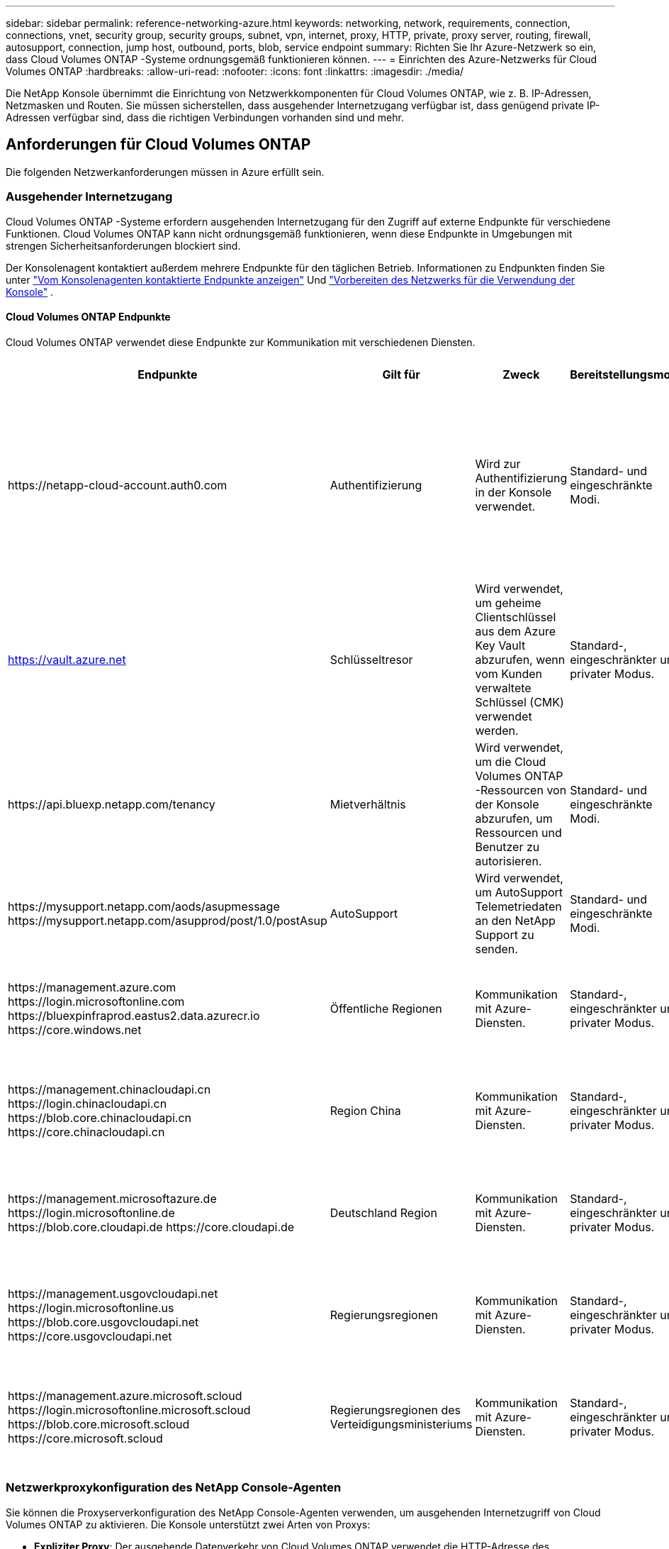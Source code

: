 ---
sidebar: sidebar 
permalink: reference-networking-azure.html 
keywords: networking, network, requirements, connection, connections, vnet, security group, security groups, subnet, vpn, internet, proxy, HTTP, private, proxy server, routing, firewall, autosupport, connection, jump host, outbound, ports, blob, service endpoint 
summary: Richten Sie Ihr Azure-Netzwerk so ein, dass Cloud Volumes ONTAP -Systeme ordnungsgemäß funktionieren können. 
---
= Einrichten des Azure-Netzwerks für Cloud Volumes ONTAP
:hardbreaks:
:allow-uri-read: 
:nofooter: 
:icons: font
:linkattrs: 
:imagesdir: ./media/


[role="lead"]
Die NetApp Konsole übernimmt die Einrichtung von Netzwerkkomponenten für Cloud Volumes ONTAP, wie z. B. IP-Adressen, Netzmasken und Routen.  Sie müssen sicherstellen, dass ausgehender Internetzugang verfügbar ist, dass genügend private IP-Adressen verfügbar sind, dass die richtigen Verbindungen vorhanden sind und mehr.



== Anforderungen für Cloud Volumes ONTAP

Die folgenden Netzwerkanforderungen müssen in Azure erfüllt sein.



=== Ausgehender Internetzugang

Cloud Volumes ONTAP -Systeme erfordern ausgehenden Internetzugang für den Zugriff auf externe Endpunkte für verschiedene Funktionen.  Cloud Volumes ONTAP kann nicht ordnungsgemäß funktionieren, wenn diese Endpunkte in Umgebungen mit strengen Sicherheitsanforderungen blockiert sind.

Der Konsolenagent kontaktiert außerdem mehrere Endpunkte für den täglichen Betrieb.  Informationen zu Endpunkten finden Sie unter https://docs.netapp.com/us-en/bluexp-setup-admin/task-install-connector-on-prem.html#step-3-set-up-networking["Vom Konsolenagenten kontaktierte Endpunkte anzeigen"^] Und https://docs.netapp.com/us-en/bluexp-setup-admin/reference-networking-saas-console.html["Vorbereiten des Netzwerks für die Verwendung der Konsole"^] .



==== Cloud Volumes ONTAP Endpunkte

Cloud Volumes ONTAP verwendet diese Endpunkte zur Kommunikation mit verschiedenen Diensten.

[cols="5*"]
|===
| Endpunkte | Gilt für | Zweck | Bereitstellungsmodi | Auswirkungen bei Nichtverfügbarkeit 


| \https://netapp-cloud-account.auth0.com | Authentifizierung  a| 
Wird zur Authentifizierung in der Konsole verwendet.
| Standard- und eingeschränkte Modi.  a| 
Die Benutzerauthentifizierung schlägt fehl und die folgenden Dienste sind weiterhin nicht verfügbar:

* Cloud Volumes ONTAP Dienste
* ONTAP -Dienste
* Protokolle und Proxy-Dienste




| https://vault.azure.net[] | Schlüsseltresor | Wird verwendet, um geheime Clientschlüssel aus dem Azure Key Vault abzurufen, wenn vom Kunden verwaltete Schlüssel (CMK) verwendet werden. | Standard-, eingeschränkter und privater Modus. | Cloud Volumes ONTAP Dienste sind nicht verfügbar. 


| \https://api.bluexp.netapp.com/tenancy | Mietverhältnis | Wird verwendet, um die Cloud Volumes ONTAP -Ressourcen von der Konsole abzurufen, um Ressourcen und Benutzer zu autorisieren. | Standard- und eingeschränkte Modi. | Cloud Volumes ONTAP Ressourcen und die Benutzer sind nicht autorisiert. 


| \https://mysupport.netapp.com/aods/asupmessage \https://mysupport.netapp.com/asupprod/post/1.0/postAsup | AutoSupport | Wird verwendet, um AutoSupport Telemetriedaten an den NetApp Support zu senden. | Standard- und eingeschränkte Modi. | AutoSupport -Informationen bleiben unversehrt. 


| \https://management.azure.com \https://login.microsoftonline.com \https://bluexpinfraprod.eastus2.data.azurecr.io \https://core.windows.net | Öffentliche Regionen | Kommunikation mit Azure-Diensten. | Standard-, eingeschränkter und privater Modus. | Cloud Volumes ONTAP kann nicht mit dem Azure-Dienst kommunizieren, um bestimmte Vorgänge für die Konsole in Azure auszuführen. 


| \https://management.chinacloudapi.cn \https://login.chinacloudapi.cn \https://blob.core.chinacloudapi.cn \https://core.chinacloudapi.cn | Region China | Kommunikation mit Azure-Diensten. | Standard-, eingeschränkter und privater Modus. | Cloud Volumes ONTAP kann nicht mit dem Azure-Dienst kommunizieren, um bestimmte Vorgänge für die Konsole in Azure auszuführen. 


| \https://management.microsoftazure.de \https://login.microsoftonline.de \https://blob.core.cloudapi.de \https://core.cloudapi.de | Deutschland Region | Kommunikation mit Azure-Diensten. | Standard-, eingeschränkter und privater Modus. | Cloud Volumes ONTAP kann nicht mit dem Azure-Dienst kommunizieren, um bestimmte Vorgänge für die Konsole in Azure auszuführen. 


| \https://management.usgovcloudapi.net \https://login.microsoftonline.us \https://blob.core.usgovcloudapi.net \https://core.usgovcloudapi.net | Regierungsregionen | Kommunikation mit Azure-Diensten. | Standard-, eingeschränkter und privater Modus. | Cloud Volumes ONTAP kann nicht mit dem Azure-Dienst kommunizieren, um bestimmte Vorgänge für die Konsole in Azure auszuführen. 


| \https://management.azure.microsoft.scloud \https://login.microsoftonline.microsoft.scloud \https://blob.core.microsoft.scloud \https://core.microsoft.scloud | Regierungsregionen des Verteidigungsministeriums | Kommunikation mit Azure-Diensten. | Standard-, eingeschränkter und privater Modus. | Cloud Volumes ONTAP kann nicht mit dem Azure-Dienst kommunizieren, um bestimmte Vorgänge für die Konsole in Azure auszuführen. 
|===


=== Netzwerkproxykonfiguration des NetApp Console-Agenten

Sie können die Proxyserverkonfiguration des NetApp Console-Agenten verwenden, um ausgehenden Internetzugriff von Cloud Volumes ONTAP zu aktivieren.  Die Konsole unterstützt zwei Arten von Proxys:

* *Expliziter Proxy*: Der ausgehende Datenverkehr von Cloud Volumes ONTAP verwendet die HTTP-Adresse des Proxyservers, der während der Proxykonfiguration des Konsolenagenten angegeben wurde.  Der Administrator hat möglicherweise auch Benutzeranmeldeinformationen und Stammzertifizierungsstellenzertifikate für eine zusätzliche Authentifizierung konfiguriert.  Wenn ein Stamm-CA-Zertifikat für den expliziten Proxy verfügbar ist, stellen Sie sicher , dass Sie dasselbe Zertifikat erhalten und mithilfe des https://docs.netapp.com/us-en/ontap-cli/security-certificate-install.html["ONTAP CLI: Sicherheitszertifikat installieren"^] Befehl.
* *Transparenter Proxy*: Das Netzwerk ist so konfiguriert, dass ausgehender Datenverkehr von Cloud Volumes ONTAP automatisch über den Proxy für den Konsolenagenten geleitet wird.  Beim Einrichten eines transparenten Proxys muss der Administrator für die Konnektivität von Cloud Volumes ONTAP nur ein Stamm-CA-Zertifikat bereitstellen, nicht die HTTP-Adresse des Proxyservers.  Stellen Sie sicher, dass Sie dasselbe Stamm-CA-Zertifikat erhalten und auf Ihr Cloud Volumes ONTAP System hochladen, indem Sie das https://docs.netapp.com/us-en/ontap-cli/security-certificate-install.html["ONTAP CLI: Sicherheitszertifikat installieren"^] Befehl.


Informationen zum Konfigurieren von Proxy-Servern finden Sie im https://docs.netapp.com/us-en/bluexp-setup-admin/task-configuring-proxy.html["Konfigurieren des Konsolenagenten zur Verwendung eines Proxyservers"^] .



=== IP-Adressen

Die Konsole weist Cloud Volumes ONTAP in Azure automatisch die erforderliche Anzahl privater IP-Adressen zu.  Sie müssen sicherstellen, dass in Ihrem Netzwerk genügend private IP-Adressen verfügbar sind.

Die Anzahl der für Cloud Volumes ONTAP zugewiesenen LIFs hängt davon ab, ob Sie ein Einzelknotensystem oder ein HA-Paar bereitstellen.  Ein LIF ist eine IP-Adresse, die einem physischen Port zugeordnet ist.  Für Verwaltungstools wie SnapCenter ist ein SVM-Verwaltungs-LIF erforderlich.


NOTE: Ein iSCSI-LIF bietet Clientzugriff über das iSCSI-Protokoll und wird vom System für andere wichtige Netzwerk-Workflows verwendet.  Diese LIFs sind erforderlich und sollten nicht gelöscht werden.



==== IP-Adressen für ein Einzelknotensystem

Die Konsole weist einem Einzelknotensystem 5 oder 6 IP-Adressen zu:

* Cluster-Verwaltungs-IP
* Knotenverwaltungs-IP
* Intercluster-IP für SnapMirror
* NFS/CIFS-IP
* iSCSI-IP
+

NOTE: Die iSCSI-IP bietet Clientzugriff über das iSCSI-Protokoll.  Es wird vom System auch für andere wichtige Netzwerk-Workflows verwendet.  Dieses LIF ist erforderlich und sollte nicht gelöscht werden.

* SVM-Verwaltung (optional – nicht standardmäßig konfiguriert)




==== IP-Adressen für HA-Paare

Die Konsole weist während der Bereitstellung 4 NICs (pro Knoten) IP-Adressen zu.

Beachten Sie, dass die Konsole ein SVM-Verwaltungs-LIF auf HA-Paaren erstellt, jedoch nicht auf Einzelknotensystemen in Azure.

*NIC0*

* Knotenverwaltungs-IP
* Intercluster-IP
* iSCSI-IP
+

NOTE: Die iSCSI-IP bietet Clientzugriff über das iSCSI-Protokoll.  Es wird vom System auch für andere wichtige Netzwerk-Workflows verwendet.  Dieses LIF ist erforderlich und sollte nicht gelöscht werden.



*NIC1*

* Cluster-Netzwerk-IP


*NIC2*

* Cluster-Interconnect-IP (HA IC)


*NIC3*

* Pageblob NIC-IP (Festplattenzugriff)



NOTE: NIC3 ist nur auf HA-Bereitstellungen anwendbar, die Page-Blob-Speicher verwenden.

Die oben genannten IP-Adressen werden bei Failover-Ereignissen nicht migriert.

Darüber hinaus sind 4 Frontend-IPs (FIPs) für die Migration bei Failover-Ereignissen konfiguriert.  Diese Frontend-IPs befinden sich im Load Balancer.

* Cluster-Verwaltungs-IP
* NodeA-Daten-IP (NFS/CIFS)
* NodeB-Daten-IP (NFS/CIFS)
* SVM-Verwaltungs-IP




=== Sichere Verbindungen zu Azure-Diensten

Standardmäßig aktiviert die Konsole einen Azure Private Link für Verbindungen zwischen Cloud Volumes ONTAP und Azure Page Blob Storage-Konten.

In den meisten Fällen müssen Sie nichts tun – die Konsole verwaltet den Azure Private Link für Sie.  Wenn Sie jedoch Azure Private DNS verwenden, müssen Sie eine Konfigurationsdatei bearbeiten.  Sie sollten sich auch über eine Anforderung hinsichtlich des Speicherorts des Konsolen-Agenten in Azure im Klaren sein.

Sie können die Private Link-Verbindung auch deaktivieren, wenn dies für Ihre Geschäftsanforderungen erforderlich ist.  Wenn Sie die Verknüpfung deaktivieren, konfiguriert die Konsole Cloud Volumes ONTAP so, dass stattdessen ein Service-Endpunkt verwendet wird.

link:task-enabling-private-link.html["Erfahren Sie mehr über die Verwendung von Azure Private Links oder Service-Endpunkten mit Cloud Volumes ONTAP"] .



=== Verbindungen zu anderen ONTAP -Systemen

Um Daten zwischen einem Cloud Volumes ONTAP -System in Azure und ONTAP -Systemen in anderen Netzwerken zu replizieren, benötigen Sie eine VPN-Verbindung zwischen dem Azure VNet und dem anderen Netzwerk, beispielsweise Ihrem Unternehmensnetzwerk.

Anweisungen hierzu finden Sie im https://docs.microsoft.com/en-us/azure/vpn-gateway/vpn-gateway-howto-site-to-site-resource-manager-portal["Microsoft Azure-Dokumentation: Erstellen einer Site-to-Site-Verbindung im Azure-Portal"^] .



=== Port für die HA-Verbindung

Ein Cloud Volumes ONTAP HA-Paar umfasst eine HA-Verbindung, die es jedem Knoten ermöglicht, kontinuierlich zu prüfen, ob sein Partner funktioniert, und Protokolldaten für den nichtflüchtigen Speicher des anderen zu spiegeln.  Die HA-Verbindung verwendet den TCP-Port 10006 für die Kommunikation.

Standardmäßig ist die Kommunikation zwischen den HA-Interconnect-LIFs offen und es gibt keine Sicherheitsgruppenregeln für diesen Port.  Wenn Sie jedoch eine Firewall zwischen den HA-Interconnect-LIFs erstellen, müssen Sie sicherstellen, dass der TCP-Verkehr für Port 10006 geöffnet ist, damit das HA-Paar ordnungsgemäß funktionieren kann.



=== Nur ein HA-Paar in einer Azure-Ressourcengruppe

Sie müssen für jedes Cloud Volumes ONTAP HA-Paar, das Sie in Azure bereitstellen, eine _dedizierte_ Ressourcengruppe verwenden.  In einer Ressourcengruppe wird nur ein HA-Paar unterstützt.

Bei der Konsole treten Verbindungsprobleme auf, wenn Sie versuchen, ein zweites Cloud Volumes ONTAP HA-Paar in einer Azure-Ressourcengruppe bereitzustellen.



=== Sicherheitsgruppenregeln

Die Konsole erstellt Azure-Sicherheitsgruppen, die die eingehenden und ausgehenden Regeln für den erfolgreichen Betrieb von Cloud Volumes ONTAP enthalten. https://docs.netapp.com/us-en/bluexp-setup-admin/reference-ports-azure.html["Sicherheitsgruppenregeln für den Konsolenagenten anzeigen"^] .

Die Azure-Sicherheitsgruppen für Cloud Volumes ONTAP erfordern, dass die entsprechenden Ports für die interne Kommunikation zwischen den Knoten geöffnet sind. https://docs.netapp.com/us-en/ontap/networking/ontap_internal_ports.html["Erfahren Sie mehr über die internen Ports von ONTAP"^] .

Wir empfehlen nicht, die vordefinierten Sicherheitsgruppen zu ändern oder benutzerdefinierte Sicherheitsgruppen zu verwenden.  Wenn Sie dies jedoch tun müssen, beachten Sie, dass für den Bereitstellungsprozess das Cloud Volumes ONTAP -System vollständigen Zugriff innerhalb seines eigenen Subnetzes benötigt.  Wenn Sie nach Abschluss der Bereitstellung die Netzwerksicherheitsgruppe ändern möchten, achten Sie darauf, dass die Cluster-Ports und HA-Netzwerk-Ports geöffnet bleiben.  Dies gewährleistet eine nahtlose Kommunikation innerhalb des Cloud Volumes ONTAP Clusters (Any-to-Any-Kommunikation zwischen den Knoten).



==== Eingehende Regeln für Einzelknotensysteme

Wenn Sie ein Cloud Volumes ONTAP -System hinzufügen und eine vordefinierte Sicherheitsgruppe auswählen, können Sie den Datenverkehr innerhalb einer der folgenden Gruppen zulassen:

* *Nur ausgewähltes VNet*: Die Quelle für eingehenden Datenverkehr ist der Subnetzbereich des VNet für das Cloud Volumes ONTAP -System und der Subnetzbereich des VNet, in dem sich der Konsolenagent befindet.  Dies ist die empfohlene Option.
* *Alle VNets*: Die Quelle für eingehenden Datenverkehr ist der IP-Bereich 0.0.0.0/0.
* *Deaktiviert*: Diese Option schränkt den öffentlichen Netzwerkzugriff auf Ihr Speicherkonto ein und deaktiviert die Datenschichtung für Cloud Volumes ONTAP -Systeme.  Dies ist eine empfohlene Option, wenn Ihre privaten IP-Adressen aufgrund von Sicherheitsbestimmungen und -richtlinien nicht einmal innerhalb desselben VNet offengelegt werden sollen.


[cols="4*"]
|===
| Priorität und Name | Port und Protokoll | Quelle und Ziel | Beschreibung 


| 1000 eingehendes SSH | 22 TCP | Beliebig zu Beliebig | SSH-Zugriff auf die IP-Adresse des Cluster-Management-LIF oder eines Node-Management-LIF 


| 1001 eingehendes_http | 80 TCP | Beliebig zu Beliebig | HTTP-Zugriff auf die ONTAP System Manager-Webkonsole über die IP-Adresse des Cluster-Management-LIF 


| 1002 inbound_111_tcp | 111 TCP | Beliebig zu Beliebig | Remote Procedure Call für NFS 


| 1003 inbound_111_udp | 111 UDP | Beliebig zu Beliebig | Remote Procedure Call für NFS 


| 1004 inbound_139 | 139 TCP | Beliebig zu Beliebig | NetBIOS-Dienstsitzung für CIFS 


| 1005 inbound_161-162 _tcp | 161-162 TCP | Beliebig zu Beliebig | Einfaches Netzwerkverwaltungsprotokoll 


| 1006 inbound_161-162 _udp | 161-162 UDP | Beliebig zu Beliebig | Einfaches Netzwerkverwaltungsprotokoll 


| 1007 inbound_443 | 443 TCP | Beliebig zu Beliebig | Konnektivität mit dem Konsolenagenten und HTTPS-Zugriff auf die ONTAP System Manager-Webkonsole unter Verwendung der IP-Adresse des Cluster-Management-LIF 


| 1008 inbound_445 | 445 TCP | Beliebig zu Beliebig | Microsoft SMB/CIFS über TCP mit NetBIOS-Framing 


| 1009 inbound_635_tcp | 635 TCP | Beliebig zu Beliebig | NFS-Mount 


| 1010 inbound_635_udp | 635 UDP | Beliebig zu Beliebig | NFS-Mount 


| 1011 inbound_749 | 749 TCP | Beliebig zu Beliebig | Kerberos 


| 1012 inbound_2049_tcp | 2049 TCP | Beliebig zu Beliebig | NFS-Server-Daemon 


| 1013 inbound_2049_udp | 2049 UDP | Beliebig zu Beliebig | NFS-Server-Daemon 


| 1014 inbound_3260 | 3260 TCP | Beliebig zu Beliebig | iSCSI-Zugriff über das iSCSI-Daten-LIF 


| 1015 inbound_4045-4046_tcp | 4045-4046 TCP | Beliebig zu Beliebig | NFS-Sperrdaemon und Netzwerkstatusmonitor 


| 1016 inbound_4045-4046_udp | 4045-4046 UDP | Beliebig zu Beliebig | NFS-Sperrdaemon und Netzwerkstatusmonitor 


| 1017 eingehend_10000 | 10000 TCP | Beliebig zu Beliebig | Sicherung mit NDMP 


| 1018 eingehend_11104-11105 | 11104-11105 TCP | Beliebig zu Beliebig | SnapMirror -Datenübertragung 


| 3000 inbound_deny _all_tcp | Beliebiger TCP-Port | Beliebig zu Beliebig | Blockieren Sie den gesamten anderen eingehenden TCP-Verkehr 


| 3001 inbound_deny _all_udp | Beliebiger Port UDP | Beliebig zu Beliebig | Blockieren Sie den gesamten anderen eingehenden UDP-Verkehr 


| 65000 AllowVnetInBound | Beliebiger Port, jedes Protokoll | VirtualNetwork zu VirtualNetwork | Eingehender Datenverkehr aus dem VNet 


| 65001 AllowAzureLoad BalancerInBound | Beliebiger Port, jedes Protokoll | AzureLoadBalancer zu Any | Datenverkehr vom Azure Standard Load Balancer 


| 65500 DenyAllInBound | Beliebiger Port, jedes Protokoll | Beliebig zu Beliebig | Blockieren Sie den gesamten anderen eingehenden Datenverkehr 
|===


==== Eingehende Regeln für HA-Systeme

Wenn Sie ein Cloud Volumes ONTAP -System hinzufügen und eine vordefinierte Sicherheitsgruppe auswählen, können Sie den Datenverkehr innerhalb einer der folgenden Gruppen zulassen:

* *Nur ausgewähltes VNet*: Die Quelle für eingehenden Datenverkehr ist der Subnetzbereich des VNet für das Cloud Volumes ONTAP -System und der Subnetzbereich des VNet, in dem sich der Konsolenagent befindet.  Dies ist die empfohlene Option.
* *Alle VNets*: Die Quelle für eingehenden Datenverkehr ist der IP-Bereich 0.0.0.0/0.



NOTE: HA-Systeme unterliegen weniger Eingangsregeln als Einzelknotensysteme, da der eingehende Datenverkehr über den Azure Standard Load Balancer läuft.  Aus diesem Grund sollte der Datenverkehr vom Load Balancer geöffnet sein, wie in der Regel „AllowAzureLoadBalancerInBound“ gezeigt.

* *Deaktiviert*: Diese Option schränkt den öffentlichen Netzwerkzugriff auf Ihr Speicherkonto ein und deaktiviert die Datenschichtung für Cloud Volumes ONTAP -Systeme.  Dies ist eine empfohlene Option, wenn Ihre privaten IP-Adressen aufgrund von Sicherheitsbestimmungen und -richtlinien nicht einmal innerhalb desselben VNet offengelegt werden sollen.


[cols="4*"]
|===
| Priorität und Name | Port und Protokoll | Quelle und Ziel | Beschreibung 


| 100 inbound_443 | 443 Jedes Protokoll | Beliebig zu Beliebig | Konnektivität mit dem Konsolenagenten und HTTPS-Zugriff auf die ONTAP System Manager-Webkonsole unter Verwendung der IP-Adresse des Cluster-Management-LIF 


| 101 inbound_111_tcp | 111 Jedes Protokoll | Beliebig zu Beliebig | Remote Procedure Call für NFS 


| 102 inbound_2049_tcp | 2049 Jedes Protokoll | Beliebig zu Beliebig | NFS-Server-Daemon 


| 111 eingehendes_ssh | 22 Jedes Protokoll | Beliebig zu Beliebig | SSH-Zugriff auf die IP-Adresse des Cluster-Management-LIF oder eines Node-Management-LIF 


| 121 inbound_53 | 53 Jedes Protokoll | Beliebig zu Beliebig | DNS und CIFS 


| 65000 AllowVnetInBound | Beliebiger Port, jedes Protokoll | VirtualNetwork zu VirtualNetwork | Eingehender Datenverkehr aus dem VNet 


| 65001 AllowAzureLoad BalancerInBound | Beliebiger Port, jedes Protokoll | AzureLoadBalancer zu Any | Datenverkehr vom Azure Standard Load Balancer 


| 65500 DenyAllInBound | Beliebiger Port, jedes Protokoll | Beliebig zu Beliebig | Blockieren Sie den gesamten anderen eingehenden Datenverkehr 
|===


==== Ausgangsregeln

Die vordefinierte Sicherheitsgruppe für Cloud Volumes ONTAP öffnet den gesamten ausgehenden Datenverkehr. Wenn das akzeptabel ist, befolgen Sie die grundlegenden Regeln für ausgehende Nachrichten. Wenn Sie strengere Regeln benötigen, verwenden Sie die erweiterten Ausgangsregeln.



===== Grundlegende Ausgangsregeln

Die vordefinierte Sicherheitsgruppe für Cloud Volumes ONTAP umfasst die folgenden ausgehenden Regeln.

[cols="3*"]
|===
| Hafen | Protokoll | Zweck 


| Alle | Alle TCP | Der gesamte ausgehende Verkehr 


| Alle | Alle UDP | Der gesamte ausgehende Verkehr 
|===


===== Erweiterte Ausgangsregeln

Wenn Sie strenge Regeln für ausgehenden Datenverkehr benötigen, können Sie die folgenden Informationen verwenden, um nur die Ports zu öffnen, die für die ausgehende Kommunikation von Cloud Volumes ONTAP erforderlich sind.


NOTE: Die Quelle ist die Schnittstelle (IP-Adresse) auf dem Cloud Volumes ONTAP -System.

[cols="10,10,6,20,20,34"]
|===
| Service | Hafen | Protokoll | Quelle | Ziel | Zweck 


.18+| Active Directory | 88 | TCP | Knotenverwaltung LIF | Active Directory-Gesamtstruktur | Kerberos V-Authentifizierung 


| 137 | UDP | Knotenverwaltung LIF | Active Directory-Gesamtstruktur | NetBIOS-Namensdienst 


| 138 | UDP | Knotenverwaltung LIF | Active Directory-Gesamtstruktur | NetBIOS-Datagrammdienst 


| 139 | TCP | Knotenverwaltung LIF | Active Directory-Gesamtstruktur | NetBIOS-Dienstsitzung 


| 389 | TCP und UDP | Knotenverwaltung LIF | Active Directory-Gesamtstruktur | LDAP 


| 445 | TCP | Knotenverwaltung LIF | Active Directory-Gesamtstruktur | Microsoft SMB/CIFS über TCP mit NetBIOS-Framing 


| 464 | TCP | Knotenverwaltung LIF | Active Directory-Gesamtstruktur | Kerberos V Passwort ändern & festlegen (SET_CHANGE) 


| 464 | UDP | Knotenverwaltung LIF | Active Directory-Gesamtstruktur | Kerberos-Schlüsselverwaltung 


| 749 | TCP | Knotenverwaltung LIF | Active Directory-Gesamtstruktur | Kerberos V Passwort ändern und festlegen (RPCSEC_GSS) 


| 88 | TCP | Daten-LIF (NFS, CIFS, iSCSI) | Active Directory-Gesamtstruktur | Kerberos V-Authentifizierung 


| 137 | UDP | Daten-LIF (NFS, CIFS) | Active Directory-Gesamtstruktur | NetBIOS-Namensdienst 


| 138 | UDP | Daten-LIF (NFS, CIFS) | Active Directory-Gesamtstruktur | NetBIOS-Datagrammdienst 


| 139 | TCP | Daten-LIF (NFS, CIFS) | Active Directory-Gesamtstruktur | NetBIOS-Dienstsitzung 


| 389 | TCP und UDP | Daten-LIF (NFS, CIFS) | Active Directory-Gesamtstruktur | LDAP 


| 445 | TCP | Daten-LIF (NFS, CIFS) | Active Directory-Gesamtstruktur | Microsoft SMB/CIFS über TCP mit NetBIOS-Framing 


| 464 | TCP | Daten-LIF (NFS, CIFS) | Active Directory-Gesamtstruktur | Kerberos V Passwort ändern & festlegen (SET_CHANGE) 


| 464 | UDP | Daten-LIF (NFS, CIFS) | Active Directory-Gesamtstruktur | Kerberos-Schlüsselverwaltung 


| 749 | TCP | Daten-LIF (NFS, CIFS) | Active Directory-Gesamtstruktur | Kerberos V Passwort ändern & festlegen (RPCSEC_GSS) 


.3+| AutoSupport | HTTPS | 443 | Knotenverwaltung LIF | mysupport.netapp.com | AutoSupport (HTTPS ist die Standardeinstellung) 


| HTTP | 80 | Knotenverwaltung LIF | mysupport.netapp.com | AutoSupport (nur wenn das Transportprotokoll von HTTPS auf HTTP geändert wird) 


| TCP | 3128 | Knotenverwaltung LIF | Konsolenagent | Senden von AutoSupport -Nachrichten über einen Proxyserver auf dem Konsolenagenten, wenn keine ausgehende Internetverbindung verfügbar ist 


| Konfigurationssicherungen | HTTP | 80 | Knotenverwaltung LIF | \http://<IP-Adresse des Konsolenagenten>/occm/offboxconfig | Senden Sie Konfigurationssicherungen an den Konsolenagenten. link:https://docs.netapp.com/us-en/ontap/system-admin/node-cluster-config-backed-up-automatically-concept.html["ONTAP-Dokumentation"^] . 


| DHCP | 68 | UDP | Knotenverwaltung LIF | DHCP | DHCP-Client für die Ersteinrichtung 


| DHCPS | 67 | UDP | Knotenverwaltung LIF | DHCP | DHCP-Server 


| DNS | 53 | UDP | Knotenverwaltungs-LIF und Daten-LIF (NFS, CIFS) | DNS | DNS 


| NDMP | 18600–18699 | TCP | Knotenverwaltung LIF | Zielserver | NDMP-Kopie 


| SMTP | 25 | TCP | Knotenverwaltung LIF | Mailserver | SMTP-Benachrichtigungen, können für AutoSupport verwendet werden 


.4+| SNMP | 161 | TCP | Knotenverwaltung LIF | Monitorserver | Überwachung durch SNMP-Traps 


| 161 | UDP | Knotenverwaltung LIF | Monitorserver | Überwachung durch SNMP-Traps 


| 162 | TCP | Knotenverwaltung LIF | Monitorserver | Überwachung durch SNMP-Traps 


| 162 | UDP | Knotenverwaltung LIF | Monitorserver | Überwachung durch SNMP-Traps 


.2+| SnapMirror | 11104 | TCP | Intercluster LIF | ONTAP Intercluster-LIFs | Verwaltung von Intercluster-Kommunikationssitzungen für SnapMirror 


| 11105 | TCP | Intercluster LIF | ONTAP Intercluster-LIFs | SnapMirror -Datenübertragung 


| Syslog | 514 | UDP | Knotenverwaltung LIF | Syslog-Server | Syslog-Weiterleitungsnachrichten 
|===


== Anforderungen für den Konsolenagenten

Wenn Sie noch keinen Konsolenagenten erstellt haben, sollten Sie auch die Netzwerkanforderungen für den Konsolenagenten überprüfen.

* https://docs.netapp.com/us-en/bluexp-setup-admin/task-quick-start-connector-azure.html["Netzwerkanforderungen für den Konsolenagenten anzeigen"^]
* https://docs.netapp.com/us-en/bluexp-setup-admin/reference-ports-azure.html["Sicherheitsgruppenregeln in Azure"^]


.Verwandte Themen
* link:task-verify-autosupport.html["Überprüfen Sie das AutoSupport -Setup für Cloud Volumes ONTAP"]
* https://docs.netapp.com/us-en/ontap/networking/ontap_internal_ports.html["Erfahren Sie mehr über die internen Ports von ONTAP"^] .

